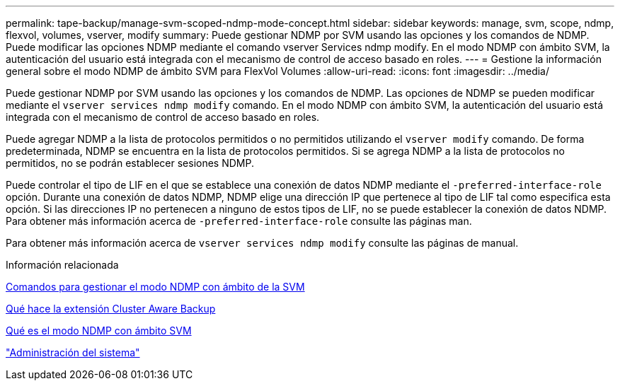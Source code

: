 ---
permalink: tape-backup/manage-svm-scoped-ndmp-mode-concept.html 
sidebar: sidebar 
keywords: manage, svm, scope, ndmp, flexvol, volumes, vserver, modify 
summary: Puede gestionar NDMP por SVM usando las opciones y los comandos de NDMP. Puede modificar las opciones NDMP mediante el comando vserver Services ndmp modify. En el modo NDMP con ámbito SVM, la autenticación del usuario está integrada con el mecanismo de control de acceso basado en roles. 
---
= Gestione la información general sobre el modo NDMP de ámbito SVM para FlexVol Volumes
:allow-uri-read: 
:icons: font
:imagesdir: ../media/


[role="lead"]
Puede gestionar NDMP por SVM usando las opciones y los comandos de NDMP. Las opciones de NDMP se pueden modificar mediante el `vserver services ndmp modify` comando. En el modo NDMP con ámbito SVM, la autenticación del usuario está integrada con el mecanismo de control de acceso basado en roles.

Puede agregar NDMP a la lista de protocolos permitidos o no permitidos utilizando el `vserver modify` comando. De forma predeterminada, NDMP se encuentra en la lista de protocolos permitidos. Si se agrega NDMP a la lista de protocolos no permitidos, no se podrán establecer sesiones NDMP.

Puede controlar el tipo de LIF en el que se establece una conexión de datos NDMP mediante el `-preferred-interface-role` opción. Durante una conexión de datos NDMP, NDMP elige una dirección IP que pertenece al tipo de LIF tal como especifica esta opción. Si las direcciones IP no pertenecen a ninguno de estos tipos de LIF, no se puede establecer la conexión de datos NDMP. Para obtener más información acerca de `-preferred-interface-role` consulte las páginas man.

Para obtener más información acerca de `vserver services ndmp modify` consulte las páginas de manual.

.Información relacionada
xref:commands-manage-svm-scoped-ndmp-reference.adoc[Comandos para gestionar el modo NDMP con ámbito de la SVM]

xref:cluster-aware-backup-extension-concept.adoc[Qué hace la extensión Cluster Aware Backup]

xref:svm-scoped-ndmp-mode-concept.adoc[Qué es el modo NDMP con ámbito SVM]

link:../system-admin/index.html["Administración del sistema"]
